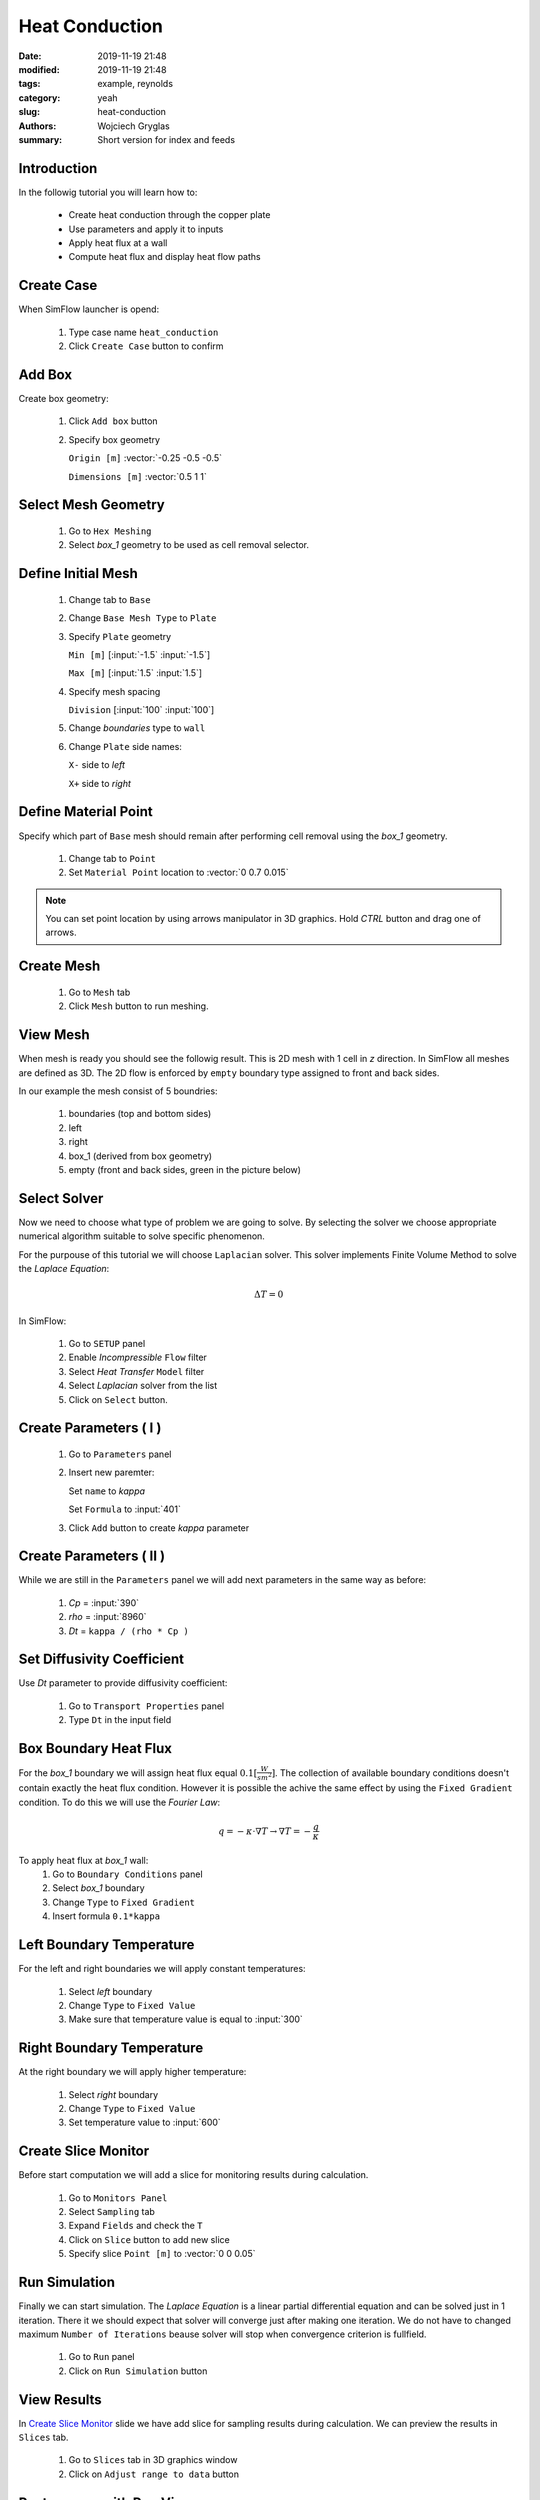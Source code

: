 -------------------
Heat Conduction
-------------------
:date: 2019-11-19 21:48
:modified: 2019-11-19 21:48
:tags: example, reynolds
:category: yeah
:slug: heat-conduction
:authors: Wojciech Gryglas
:summary: Short version for index and feeds


.. image:: ./figures/heat-conduction/banner.png
    :class: banner

Introduction
-------------

In the followig tutorial you will learn how to:

 * Create heat conduction through the copper plate
 * Use parameters and apply it to inputs
 * Apply heat flux at a wall
 * Compute heat flux and display heat flow paths

Create Case
------------

When SimFlow launcher is opend: 

 #. Type case name ``heat_conduction``
 #. Click ``Create Case`` button to confirm

.. image:: ./figures/heat-conduction/ht-1-create-case.png



Add Box
-------

Create box geometry: 

 #. Click ``Add box`` button
 #. Specify box geometry
    
    ``Origin [m]`` :vector:`-0.25 -0.5 -0.5`
    
    ``Dimensions [m]`` :vector:`0.5 1 1`

.. image:: ./figures/heat-conduction/ht-2-add-box.png


Select Mesh Geometry
--------------------

 #. Go to ``Hex Meshing``
 #. Select `box_1` geometry to be used as cell removal selector. 

.. image:: ./figures/heat-conduction/ht-3-select-mesh-geometry.png


Define Initial Mesh
--------------------

 #. Change tab to ``Base``
 #. Change ``Base Mesh Type`` to ``Plate``
 #. Specify ``Plate`` geometry
    
    ``Min [m]`` [:input:`-1.5` :input:`-1.5`]
    
    ``Max [m]`` [:input:`1.5` :input:`1.5`]
    
 #. Specify mesh spacing
 
    ``Division`` [:input:`100` :input:`100`]

 #. Change `boundaries` type to ``wall``
 #. Change ``Plate`` side names:
  
    ``X-`` side to `left`
    
    ``X+`` side to `right`

 
.. image:: ./figures/heat-conduction/ht-4-initial-mesh.png


Define Material Point
---------------------

Specify which part of ``Base`` mesh should remain after performing 
cell removal using the `box_1` geometry. 

 #. Change tab to ``Point``
 #. Set ``Material Point`` location to :vector:`0 0.7 0.015`
 
.. note:: You can set point location by using arrows manipulator in 3D 
   graphics. Hold `CTRL` button and drag one of arrows.

.. image:: ./figures/heat-conduction/ht-5-material-point.png

Create Mesh
---------------------

 #. Go to ``Mesh`` tab
 #. Click ``Mesh`` button to run meshing.

.. image:: ./figures/heat-conduction/ht-6-create-mesh.png


View Mesh
---------------------

When mesh is ready you should see the followig result. This is 2D mesh with 1 
cell in `z` direction. In SimFlow all meshes are defined as 3D. The 2D flow is
enforced by ``empty`` boundary type assigned to front and back sides. 

In our example the mesh consist of 5 boundries:

 #. boundaries (top and bottom sides)
 #. left 
 #. right
 #. box_1 (derived from box geometry)
 #. empty (front and back sides, green in the picture below)

.. image:: ./figures/heat-conduction/ht-7-view-mesh.png
..   :width: 400 px


Select Solver
---------------------
Now we need to choose what type of problem we are going to solve. 
By selecting the solver we choose appropriate numerical algorithm
suitable to solve specific phenomenon. 

For the purpouse of this tutorial we will choose ``Laplacian`` solver. 
This solver implements Finite Volume Method to solve the `Laplace Equation`:

.. math:: 
    \Delta T = 0

In SimFlow:

 #. Go to ``SETUP`` panel
 #. Enable `Incompressible` ``Flow`` filter
 #. Select `Heat Transfer` ``Model`` filter
 #. Select `Laplacian` solver from the list
 #. Click on ``Select`` button.

.. image:: ./figures/heat-conduction/ht-8-select-solver.png


Create Parameters ( I )
-----------------------------

 #. Go to ``Parameters`` panel
 #. Insert new paremter:

    Set ``name`` to `kappa`
  
    Set ``Formula`` to :input:`401`

 #. Click ``Add`` button to create `kappa` parameter

.. image:: ./figures/heat-conduction/ht-9-create-parameter-1.png


Create Parameters ( II )
----------------------------------------

While we are still in the ``Parameters`` panel we will add next parameters in 
the same way as before:

 #. `Cp` = :input:`390`
 #. `rho` = :input:`8960`
 #. `Dt` = ``kappa / (rho * Cp )``


.. image:: ./figures/heat-conduction/ht-10-create-parameter-2.png


Set Diffusivity Coefficient
----------------------------------------

Use `Dt` parameter to provide diffusivity coefficient:

 #. Go to ``Transport Properties`` panel
 #. Type ``Dt`` in the input field

.. image:: ./figures/heat-conduction/ht-11-set-difusivity-coefficient.png


Box Boundary Heat Flux
----------------------------------------

For the `box_1` boundary we will assign heat flux equal 
:math:`0.1[\frac{W}{s m^2}]`. The collection of available boundary 
conditions doesn't contain exactly the heat flux condition. However it 
is possible the achive the same effect by using the ``Fixed Gradient`` 
condition. To do this we will use the 
`Fourier Law`:

.. math:: 
    q = -\kappa \cdot \nabla T \rightarrow \nabla T = -\frac{q}{\kappa}

To apply heat flux at `box_1` wall:
 #. Go to ``Boundary Conditions`` panel
 #. Select `box_1` boundary
 #. Change ``Type`` to ``Fixed Gradient``
 #. Insert formula ``0.1*kappa``

.. image:: ./figures/heat-conduction/ht-12-box-bc.png


Left Boundary Temperature
----------------------------------------

For the left and right boundaries we will apply constant temperatures:

 #. Select `left` boundary
 #. Change ``Type`` to ``Fixed Value``
 #. Make sure that temperature value is equal to :input:`300`

.. image:: ./figures/heat-conduction/ht-13-left-bc.png


Right Boundary Temperature
----------------------------------------

At the right boundary we will apply higher temperature:

 #. Select `right` boundary
 #. Change ``Type`` to ``Fixed Value``
 #. Set temperature value to :input:`600`
 
.. image:: ./figures/heat-conduction/ht-14-right-bc.png


Create Slice Monitor
----------------------------------------

Before start computation we will add a slice for monitoring 
results during calculation. 

 #. Go to ``Monitors Panel``
 #. Select ``Sampling`` tab
 #. Expand ``Fields`` and check the ``T``
 #. Click on ``Slice`` button to add new slice
 #. Specify slice ``Point [m]`` to :vector:`0 0 0.05`

.. image:: ./figures/heat-conduction/ht-15-create-slice.png


Run Simulation
----------------------------------------

Finally we can start simulation. The `Laplace Equation` is a linear partial 
differential equation and can be solved just in 1 iteration. There it we 
should expect that solver will converge just after making one iteration. 
We do not have to changed maximum ``Number of Iterations`` beause solver will 
stop when convergence criterion is fullfield. 

 #. Go to ``Run`` panel
 #. Click on ``Run Simulation`` button

.. image:: ./figures/heat-conduction/ht-16-run-simulation.png


View Results
----------------------------------------

In `Create Slice Monitor`_ slide we have add slice for sampling results 
during calculation. We can preview the results in ``Slices`` tab. 

 #. Go to ``Slices`` tab in 3D graphics window
 #. Click on ``Adjust range to data`` button 

.. image:: ./figures/heat-conduction/ht-17-view-results.png


Postprocess with ParaView
----------------------------------------
Using the slice tool we have initially viewed reults. However a more 
comperhansive postprocesing tasks can be done using the ParaView application.

Using the ParaView we will compute heat flux vector field and draw heat flow
paths. 

 #. Change panel to ``Postprocessing``
 #. Click on ``ParaView`` button

.. image:: ./figures/heat-conduction/ht-18-postprocess-paraview.png


Load Data
----------------------------------------

After opening ParaView:

 #. Click ``Apply`` button to load data

.. image:: ./figures/heat-conduction/ht-19-load-data.png


Create Gradient Filter ( I )
----------------------------------------

Press ``CTRL + Space`` on your keyboard to open filter selector and:

 #. Start typing `gradient` to narrow list of available filters
 #. Click on ``Gradient Of Unstructured DataSet`` button to add data filter

.. image:: ./figures/heat-conduction/ht-20-create-gradient-1.png

Create Gradient Filter ( II )
----------------------------------------

 #. Type ``Result Array Name`` to ``gardT``
 #. Click apply to finish

.. image:: ./figures/heat-conduction/ht-21-create-gradient-2.png


Calculate Heat Flux
----------------------------------------

Now the temperature gradient vector field is available. 
We need to recompute gradient to obtain heat flux:

 #. Click on ``Calculator`` button
 #. Set ``Result Array Name`` to ``HeatFlux``
 #. Type heat flux formula ``-401 * gradT`` 
    (:input:`401` value denotes copper conductivity)

.. image:: ./figures/heat-conduction/ht-22-calculate-heat-flux.png


Heat Flux Streamlines
----------------------------------------

 #. Add ``StreamTracer`` filter
 #. Specify streamline source line ``Point1`` to :vector:`-1.4 -1.5 0.05`
 #. Set ``Point2`` to :vector:`-1.4 1.5 0.05`
 #. Set source line ``Resolution`` to :input:`50`
 #. Click ``Apply`` to finish

.. image:: ./figures/heat-conduction/ht-23-heatflux-streamline.png


Add Arrows to Streamlines
----------------------------------------

By defult streamlines does not provide flow direction information. To solve 
it we can add arrows that are tangent to streamlines. 

 #. Click ``Glyph`` button to add new filter
 #. Change ``Glyph Type`` to ``2D Glyph``
 #. Change ``Vectors`` to ``HeatFlux`` field
 #. Set ``Scale Factor`` to :input:`0.15`
 #. Change ``Glyph Mode`` to ``Every Nth Point``
 #. Put arrows every 10-th point by setting ``Stride`` value to :input:`10`
 #. Click ``Apply`` button to confirm and display arrows

.. image:: ./figures/heat-conduction/ht-24-add-arrows.png

Create Dataset Group ( I )
----------------------------------------
We want to control properties of streamlines and arrows as single entity.
To do this you can group data: 

 #. Hold ``CTRL`` key and select both `StreamTrace1` and `Glyph1`
 #. Click on ``Group Datasets`` button
 #. Confirm by clicking ``Apply`` button

.. image:: ./figures/heat-conduction/ht-25-group-dataset.png


Apply Solid Color for Dataset Group
----------------------------------------

 #. Select the last filter in the ``Pipeline Browser``
 #. Choose data coloring to ``Solid Color``
 #. Click ``Edit Color Map`` to open color selection window
 #. Choose black color
 #. Apply color by clicking on ``OK`` button

.. image:: ./figures/heat-conduction/ht-26-apply-solid-color.png


Create Slice
----------------------------------------

In the end we would like to display temperature scalar below the streamlines.
The original input data is 3D and is one cell wide. The streamlines and arrows 
are attached to cells centers, therfore it will be enclosed by the mesh domain. 
To view both streamlines and temperature we need to create section in the 
center of the domain: 

 #. Select `Calculator1` in the ``Pipeline Browser`` 
    (it will be the data source for the slice)
 #. Add slice filter
 #. Specify slice plane orientation by clicking on ``Z Normal`` button
 #. Confirm by pressing ``Apply`` button


.. image:: ./figures/heat-conduction/ht-27-create-slice.png


Display Temperature
----------------------------------------

Make sure that temperature is displayied on the slice.

.. image:: ./figures/heat-conduction/ht-28-select-T.png



View Heat Flow and Temperature
----------------------------------------

As the result you should see the following image in 3D graphics panel. 
This concludes the tutorial. 

.. image:: ./figures/heat-conduction/ht-28-view-slice-and-heat-lines.png
